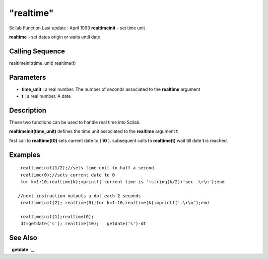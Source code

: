 ====
"realtime"
====

Scilab Function Last update : April 1993
**realtimeinit** - set time unit

**realtime** - set dates origin or waits until date



Calling Sequence
~~~~~~~~~~~~~~~~

realtimeinit(time_unit)
realtime(t)




Parameters
~~~~~~~~~~


+ **time_unit** : a real number. The number of seconds associated to
  the **realtime** argument
+ **t** : a real number. A date




Description
~~~~~~~~~~~

These two functions can be used to handle real time into Scilab.

**realtimeinit(time_unit)** defines the time unit associated to the
**realtime** argument **t**

first call to **realtime(t0)** sets current date to ( **t0** ).
subsequent calls to **realtime(t)** wait till date **t** is reached.



Examples
~~~~~~~~


::

    
    
    
    
       realtimeinit(1/2);//sets time unit to half a second
       realtime(0);//sets current date to 0
       for k=1:10,realtime(k);mprintf('current time is '+string(k/2)+'sec .\r\n');end
     
      //next instruction outputs a dot each 2 seconds
       realtimeinit(2); realtime(0);for k=1:10,realtime(k);mprintf('.\r\n');end
    
       realtimeinit(1);realtime(0);
       dt=getdate('s'); realtime(10);   getdate('s')-dt
    
    
    
     
      




See Also
~~~~~~~~

` **getdate** `_,

.. _
      : ://./utilities/../programming/getdate.htm


